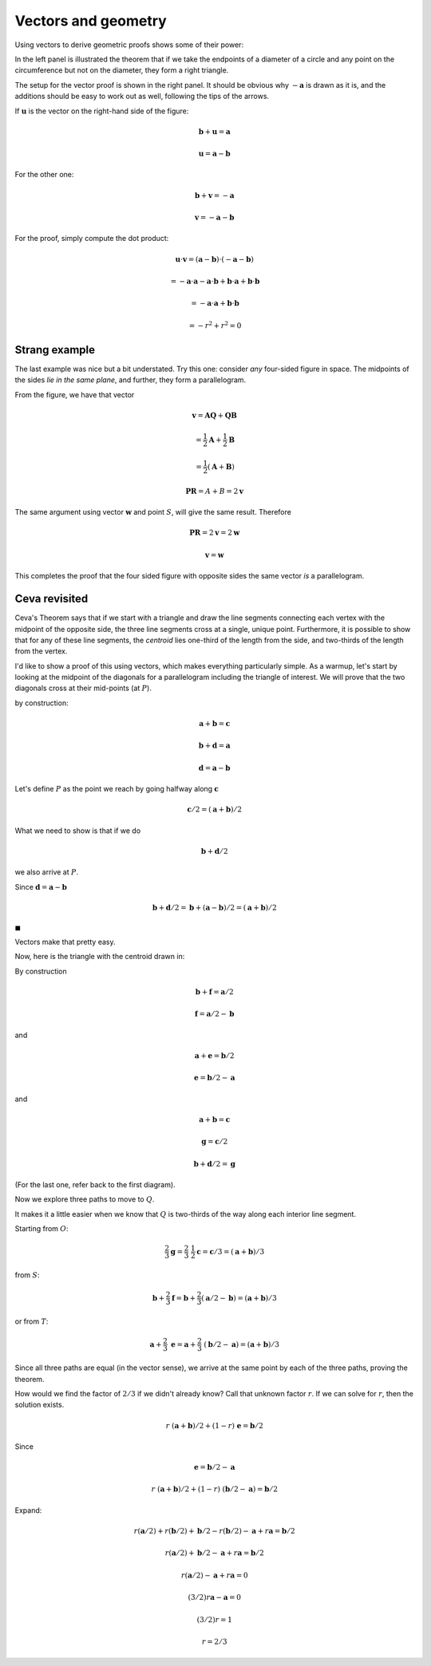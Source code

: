 .. _dot-product2:

####################
Vectors and geometry
####################

Using vectors to derive geometric proofs shows some of their power:

.. image:: /figs/inscribed-right-angle.png
   :scale: 50 % 

In the left panel is illustrated the theorem that if we take the endpoints of a diameter of a circle and any point on the circumference but not on the diameter, they form a right triangle.

The setup for the vector proof is shown in the right panel.  It should be obvious why :math:`-\mathbf{a}` is drawn as it is, and the additions should be easy to work out as well, following the tips of the arrows.

If :math:`\mathbf{u}` is the vector on the right-hand side of the figure:

.. math::

    \mathbf{b} + \mathbf{u} = \mathbf{a}
    
    \mathbf{u} = \mathbf{a} - \mathbf{b}

For the other one:

.. math::

    \mathbf{b} + \mathbf{v} = -\mathbf{a}

    \mathbf{v} = -\mathbf{a} - \mathbf{b}
    
    
For the proof, simply compute the dot product:

.. math:: 

    \mathbf{u} \cdot \mathbf{v} = (\mathbf{a} - \mathbf{b}) \cdot (-\mathbf{a} - \mathbf{b})
    
    = - \mathbf{a} \cdot \mathbf{a} - \mathbf{a} \cdot \mathbf{b} + \mathbf{b} \cdot \mathbf{a} + \mathbf{b} \cdot \mathbf{b} 

    = - \mathbf{a} \cdot \mathbf{a} + \mathbf{b} \cdot \mathbf{b}
    
    = - r^2 + r^2 = 0

==============
Strang example
==============

The last example was nice but a bit understated.  Try this one:  consider *any* four-sided figure in space.  The midpoints of the sides *lie in the same plane*, and further, they form a parallelogram.

.. image:: /figs/strang-vector-proof.png
   :scale: 50 % 

From the figure, we have that vector

.. math:: 

    \mathbf{v} = \mathbf{AQ} + \mathbf{QB}
    
    = \frac{1}{2} \mathbf{A} + \frac{1}{2} \mathbf{B}
    
    = \frac{1}{2} (\mathbf{A} + \mathbf{B})
    
    \mathbf{PR} = A + B = 2 \mathbf{v}

The same argument using vector :math:`\mathbf{w}` and point :math:`S`, will give the same result.  Therefore

.. math:: 

    \mathbf{PR} = 2 \mathbf{v} = 2 \mathbf{w}
    
    \mathbf{v} = \mathbf{w}

This completes the proof that the four sided figure with opposite sides the same vector *is* a parallelogram.

==============
Ceva revisited
==============

Ceva's Theorem says that if we start with a triangle and draw the line segments connecting each vertex with the midpoint of the opposite side, the three line segments cross at a single, unique point.  Furthermore, it is possible to show that for any of these line segments, the *centroid* lies one-third of the length from the side, and two-thirds of the length from the vertex.

I'd like to show a proof of this using vectors, which makes everything particularly simple.  As a warmup, let's start by looking at the midpoint of the diagonals for a parallelogram including the triangle of interest.  We will prove that the two diagonals cross at their mid-points (at :math:`P`).

.. image:: /figs/ceva_vec1.png
   :scale: 50 %

by construction:

.. math::

    \mathbf{a} + \mathbf{b} = \mathbf{c} 

    \mathbf{b} + \mathbf{d} = \mathbf{a}
    
    \mathbf{d} = \mathbf{a} - \mathbf{b}   

Let's define :math:`P` as the point we reach by going halfway along :math:`\mathbf{c}`

.. math::

    \mathbf{c} / 2 =  (\mathbf{a} + \mathbf{b})/2 

What we need to show is that if we do

.. math::

    \mathbf{b} + \mathbf{d}/2 

we also arrive at :math:`P`.  

Since :math:`\mathbf{d} = \mathbf{a} - \mathbf{b}`

.. math::

    \mathbf{b} + \mathbf{d}/2 = \mathbf{b} + (\mathbf{a} - \mathbf{b})/2 = (\mathbf{a} + \mathbf{b})/2
    
:math:`\blacksquare`

Vectors make that pretty easy.

Now, here is the triangle with the centroid drawn in:

.. image:: /figs/ceva_vec2.png
   :scale: 50 %

By construction

.. math::

    \mathbf{b} + \mathbf{f} =   \mathbf{a}/2
    
    \mathbf{f} =   \mathbf{a}/2 - \mathbf{b}

and 

.. math::

    \mathbf{a} + \mathbf{e} =  \mathbf{b}/2
    
    \mathbf{e} =   \mathbf{b}/2 - \mathbf{a} 

and 

.. math::

    \mathbf{a} + \mathbf{b} = \mathbf{c}

    \mathbf{g} = \mathbf{c}/2

    \mathbf{b} + \mathbf{d}/2 =  \mathbf{g}

(For the last one, refer back to the first diagram).

Now we explore three paths to move to  :math:`Q`.

It makes it a little easier when we know that :math:`Q` is two-thirds of the way along each interior line segment.

Starting from :math:`O`:

.. math::

    \frac{2}{3} \mathbf{g} = \frac{2}{3} \ \frac{1}{2} \mathbf{c} = \mathbf{c}/3 = (\mathbf{a} + \mathbf{b})/3 

from :math:`S`:

.. math::

    \mathbf{b} + \frac{2}{3} \mathbf{f} = \mathbf{b} +  \frac{2}{3}( \mathbf{a}/2 - \mathbf{b}) =  (\mathbf{a} + \mathbf{b})/3 

or from :math:`T`:

.. math::

    \mathbf{a} + \frac{2}{3} \ \mathbf{e} = \mathbf{a} + \frac{2}{3} \ (\mathbf{b}/2 - \mathbf{a}) =  (\mathbf{a} + \mathbf{b})/3

Since all three paths are equal (in the vector sense), we arrive at the same point by each of the three paths, proving the theorem.

How would we find the factor of :math:`2/3` if we didn't already know?  Call that unknown factor :math:`r`.  If we can solve for :math:`r`, then the solution exists.

.. math::

    r \ (\mathbf{a} + \mathbf{b})/2 + (1-r) \ \mathbf{e} = \mathbf{b} / 2 
    
Since

.. math::

    \mathbf{e} =  \mathbf{b}/2 - \mathbf{a} 

    r \ (\mathbf{a} + \mathbf{b})/2 + (1-r) \ (\mathbf{b}/2 - \mathbf{a}) = \mathbf{b} / 2 

Expand:

.. math::

    r (\mathbf{a}/2) + r (\mathbf{b}/2) + \mathbf{b}/2 - r (\mathbf{b}/2) -  \mathbf{a} + r  \mathbf{a} =  \mathbf{b}/2 

    r (\mathbf{a}/2)  + \mathbf{b}/2 -  \mathbf{a} + r  \mathbf{a} =  \mathbf{b}/2 
    
    r (\mathbf{a}/2) -  \mathbf{a} + r  \mathbf{a} =  0 

    (3/2)r \mathbf{a} - \mathbf{a} = 0 

    (3/2)r  = 1 

    r = 2/3 

  
